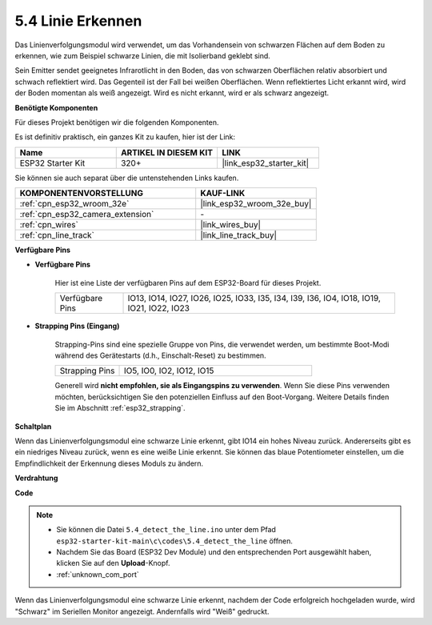 .. _ar_line_track:

5.4 Linie Erkennen
===================================

Das Linienverfolgungsmodul wird verwendet, um das Vorhandensein von schwarzen Flächen auf dem Boden zu erkennen, wie zum Beispiel schwarze Linien, die mit Isolierband geklebt sind.

Sein Emitter sendet geeignetes Infrarotlicht in den Boden, das von schwarzen Oberflächen relativ absorbiert und schwach reflektiert wird. Das Gegenteil ist der Fall bei weißen Oberflächen. Wenn reflektiertes Licht erkannt wird, wird der Boden momentan als weiß angezeigt. Wird es nicht erkannt, wird er als schwarz angezeigt.

**Benötigte Komponenten**

Für dieses Projekt benötigen wir die folgenden Komponenten.

Es ist definitiv praktisch, ein ganzes Kit zu kaufen, hier ist der Link:

.. list-table::
    :widths: 20 20 20
    :header-rows: 1

    *   - Name
        - ARTIKEL IN DIESEM KIT
        - LINK
    *   - ESP32 Starter Kit
        - 320+
        - |link_esp32_starter_kit|

Sie können sie auch separat über die untenstehenden Links kaufen.

.. list-table::
    :widths: 30 20
    :header-rows: 1

    *   - KOMPONENTENVORSTELLUNG
        - KAUF-LINK

    *   - :ref:`cpn_esp32_wroom_32e`
        - |link_esp32_wroom_32e_buy|
    *   - :ref:`cpn_esp32_camera_extension`
        - \-
    *   - :ref:`cpn_wires`
        - |link_wires_buy|
    *   - :ref:`cpn_line_track`
        - |link_line_track_buy|

**Verfügbare Pins**

* **Verfügbare Pins**

    Hier ist eine Liste der verfügbaren Pins auf dem ESP32-Board für dieses Projekt.

    .. list-table::
        :widths: 5 20

        *   - Verfügbare Pins
            - IO13, IO14, IO27, IO26, IO25, IO33, I35, I34, I39, I36, IO4, IO18, IO19, IO21, IO22, IO23

* **Strapping Pins (Eingang)**

    Strapping-Pins sind eine spezielle Gruppe von Pins, die verwendet werden, um bestimmte Boot-Modi während des Gerätestarts 
    (d.h., Einschalt-Reset) zu bestimmen.

        
    .. list-table::
        :widths: 5 15

        *   - Strapping Pins
            - IO5, IO0, IO2, IO12, IO15 
    
    

    Generell wird **nicht empfohlen, sie als Eingangspins zu verwenden**. Wenn Sie diese Pins verwenden möchten, berücksichtigen Sie den potenziellen Einfluss auf den Boot-Vorgang. Weitere Details finden Sie im Abschnitt :ref:`esp32_strapping`.


**Schaltplan**

.. image:: ../../img/circuit/circuit_5.4_line.png

Wenn das Linienverfolgungsmodul eine schwarze Linie erkennt, gibt IO14 ein hohes Niveau zurück. Andererseits gibt es ein niedriges Niveau zurück, wenn es eine weiße Linie erkennt. Sie können das blaue Potentiometer einstellen, um die Empfindlichkeit der Erkennung dieses Moduls zu ändern.

**Verdrahtung**

.. image:: ../../img/wiring/5.4_line_bb.png
    :align: center
    :width: 600

**Code**

.. note::

    * Sie können die Datei ``5.4_detect_the_line.ino`` unter dem Pfad ``esp32-starter-kit-main\c\codes\5.4_detect_the_line`` öffnen. 
    * Nachdem Sie das Board (ESP32 Dev Module) und den entsprechenden Port ausgewählt haben, klicken Sie auf den **Upload**-Knopf.
    * :ref:`unknown_com_port`
   
.. raw:: html

    <iframe src=https://create.arduino.cc/editor/sunfounder01/fc7f3fe9-179a-4a3a-acbf-a4014faf3920/preview?embed style="height:510px;width:100%;margin:10px 0" frameborder=0></iframe>

Wenn das Linienverfolgungsmodul eine schwarze Linie erkennt, nachdem der Code erfolgreich hochgeladen wurde, wird "Schwarz" im Seriellen Monitor angezeigt. Andernfalls wird "Weiß" gedruckt.

